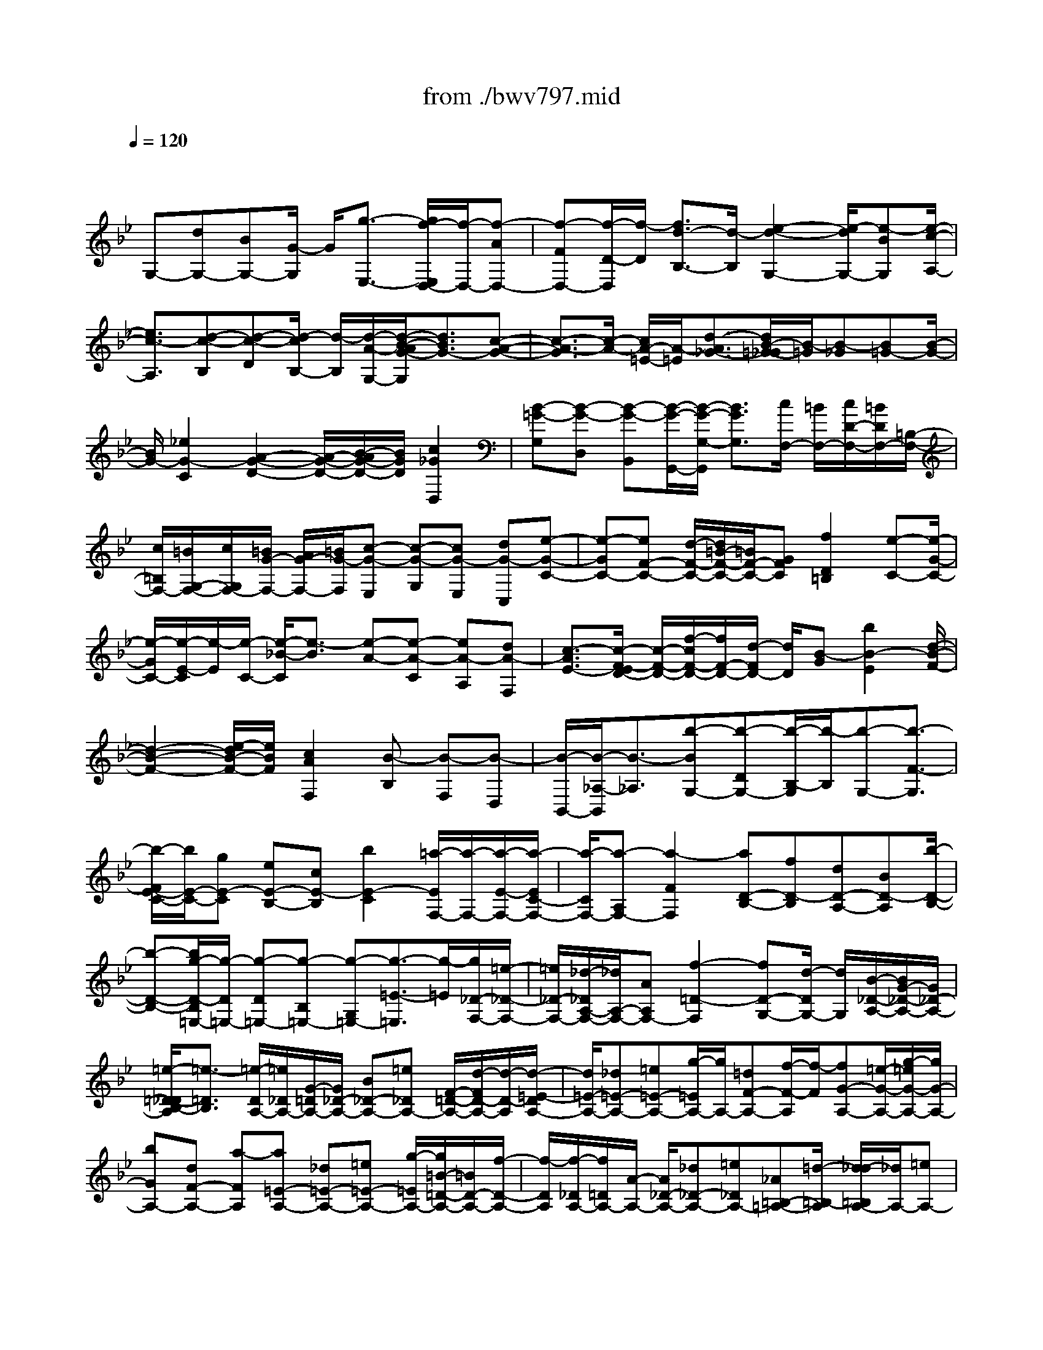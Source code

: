 X: 1
T: from ./bwv797.mid
M: 4/4
L: 1/8
Q:1/4=120
% Last note suggests minor mode tune
K:Bb % 2 flats
V:1
% harpsichord: John Sankey
%%MIDI program 6
%%MIDI program 6
%%MIDI program 6
%%MIDI program 6
%%MIDI program 6
%%MIDI program 6
%%MIDI program 6
%%MIDI program 6
%%MIDI program 6
%%MIDI program 6
%%MIDI program 6
%%MIDI program 6
% Track 1
x/2
G,-[dG,-][BG,-][G/2-G,/2] G/2[g3/2-E,3/2-] [g/2f/2-E,/2D,/2-][f/2-D,/2-][f-AD,-]| \
[f-FD,-][f/2-D/2-D,/2][f/2-D/2] [f3/2d3/2-B,3/2-][d/2-B,/2] [e2-d2-G,2-] [e/2-d/2G,/2-][e-BG,][e/2-c/2-A,/2-]| \
[e3/2c3/2-A,3/2][d-c-B,][d-c-D][d/2-c/2B,/2-] [d/2-B,/2][d/2-A/2-G,/2-][d/2-B/2-A/2G/2-G,/2][d3/2B3/2G3/2-][c-A-G-]| \
[c3/2-A3/2-G3/2][c/2-A/2-] [c/2A/2-=E/2-][A/2-=E/2][d3/2-A3/2_G3/2-][d/2B/2-=G/2-_G/2][B/2-=G/2][B-_G][B=G-][B/2-G/2-]|
[B/2G/2-][_e2G2-C2][A2-G2-D2-][A/2-G/2-D/2-][B/2-A/2G/2-D/2-][B/2G/2D/2] [c2_G2D,2]| \
[B-=G-G,][B-G-D,] [B-G-B,,][B/2-G/2-G,,/2-][B/2-G/2-G,/2-G,,/2] [B3/2G3/2G,3/2][c/2F,/2-] [=B/2F,/2-][c/2D/2-F,/2-][=B/2D/2F,/2-][=B,/2-F,/2-]| \
[c/2=B,/2F,/2-][=B/2G,/2-F,/2-][c/2G,/2F,/2-][=B/2G/2-F,/2-] [A/2G/2-F,/2-][=B/2G/2-F,/2][c-G-E,] [c-G-G,][cG-E,] [dG-C,][e-G-C-]| \
[e-GC-][eF-C-] [d/2-F/2-C/2-][d/2=B/2-F/2-C/2-][=B/2F/2-C/2-][GFC][f2D2=B,2][e-C-][e/2-G/2-C/2-]|
[e/2-G/2C/2-][e/2-E/2-C/2][e/2-E/2][e/2-C/2-] [e/2-_B/2-C/2][e3/2-B3/2] [e-A-][e-A-C] [eA-A,][dA-F,]| \
[c3/2-A3/2E3/2-][c/2-F/2-E/2D/2-] [c/2-F/2-D/2-][f/2-c/2F/2-D/2-][f/2F/2-D/2-][d/2-F/2D/2-] [d/2D/2][B-G][b2B2-E2][d/2-B/2-F/2-]| \
[d2-B2-F2-] [e/2-d/2B/2-F/2-][e/2B/2F/2][c2A2F,2][B-B,] [B-F,][B-D,]| \
[B/2-B,,/2-][B/2-_A,/2-B,,/2][B3/2-_A,3/2][b-BG,-][b-DG,-][b/2-B,/2-G,/2][b/2-B,/2][b-G,-][b3/2-F3/2-G,3/2]|
[b/2-F/2E/2-C/2-][b/2E/2-C/2-][gE-C] [eE-B,-][cE-B,] [b2E2-C2] [=a/2-E/2F,/2-][a/2-F,/2-][a/2-E/2-F,/2-][a/2-E/2C/2-F,/2-]| \
[a/2-C/2F,/2-][a-A,F,-][a2-F2F,2][aD-B,-][fD-B,][dD-A,-][BD-A,][b/2-D/2-B,/2-]| \
[b-D-B,-][b/2g/2-D/2-B,/2=E,/2-][g/2-D/2=E,/2-] [g-D=E,-][g-B,=E,-] [g-G,=E,-][g3/2-=E3/2-=E,3/2][g/2-=E/2][g/2_D/2-F,/2-][=e/2-_D/2-F,/2-]| \
[=e/2_D/2-F,/2-][_d/2-_D/2A,/2-F,/2-][_d/2A,/2-F,/2-][AA,F,-][f2-=D2-F,2][fD-G,-][d/2-D/2G,/2-] [d/2G,/2][B/2-_D/2-A,/2-][B/2G/2-_D/2-A,/2-][G/2_D/2-A,/2-]|
[=e/2-=D/2-_D/2B,/2-A,/2][=e3/2-=D3/2B,3/2] [=e/2-D/2A,/2-][=e/2_D/2A,/2-][G/2-=D/2A,/2-][G/2_D/2-A,/2-] [B_D-A,-][=e_DA,-] [F/2-=D/2-A,/2-][d/2-F/2D/2-A,/2-][d/2-D/2-A,/2][d/2-=E/2-D/2A,/2-]| \
[d/2=E/2-A,/2-][_d=E-A,-][=e=E-A,-][g/2-=E/2A,/2-][g/2A,/2-][=dF-A,-][f/2-F/2-A,/2][f/2-F/2][fG-A,-][=e/2-G/2-A,/2-][g/2-=e/2G/2-A,/2-][g/2G/2-A,/2-]| \
[bGA,-][dF-A,-] [a-FA,][a=E-A,-] [_d=E-A,-][=e=E-A,-] [g/2-=E/2A,/2-][g/2=B/2-=D/2-A,/2-][=B/2D/2-A,/2-][f/2-D/2-A,/2-]| \
[f/2-D/2A,/2][f/2-_D/2A,/2-][f/2=D/2A,/2-][A/2-A,/2-] [A/2_D/2-A,/2-][_d_D-A,-][=e_DA,-][_A=B,-=A,-][=d/2-=B,/2-A,/2] [d/2_d/2-=B,/2A,/2-][_d/2A,/2-][=eA,-]|
[_d/2-A,/2]_d/2[AG,] [g-F,][g=E,] [f-=D,-][f/2-A/2-D,/2-][f/2-A/2F/2-D,/2-] [f/2-F/2D,/2-][f-DD,][f/2-d/2-_B,,/2-]| \
[f3/2d3/2-B,,3/2][_e2-d2-G,,2-][e/2-d/2G,,/2-] [e/2-G,,/2-][e/2-B/2-G,,/2][e/2-c/2-B/2A,,/2-][e3/2c3/2-A,,3/2][d-c-B,,]| \
[d-c-D,][d/2-c/2B,,/2-][d/2-B,,/2] [d-AG,,][d3/2-B3/2-G,3/2-][d/2-B/2G/2-G,/2=E,/2-][d/2G/2-=E,/2-][_dG-=E,-][=eG-=E,][g/2-G/2=E/2-]| \
[g/2=E/2][b2F2=D2][a-_D-][a/2-=E/2-_D/2-] [a/2-=E/2_D/2-_D/2][a/2-_D/2-][a/2=e/2-_D/2-A,/2-][=e/2_D/2A,/2] [f2=D2]|
[d2-F2-B,2] [dFG,-][=e/2-G/2-G,/2-][=e/2_d/2-G/2=E/2-A,/2-G,/2] [_d3/2=E3/2A,3/2][=d-D-D,-][d-D-D,D,,][d/2-D/2-F,,/2-]| \
[d/2-D/2-F,,/2][d/2D/2A,,/2-]A,,/2[f-D,][f/2-C,/2-][f/2-f/2C,/2=B,,/2-][f/2-=B,,/2] [f-G,,][f-=B,,] [f-dD,][f-=B-G,]| \
[f-=BF,][f-G-_E,] [f/2-G/2-C,/2-][f/2-G/2-E,/2-C,/2][f/2G/2-E,/2][d/2-=B/2-G/2G,/2-] [d/2=B/2G,/2][e-c-C][ec_B,][e-c-A,][e/2-c/2-F,/2-]| \
[e/2-c/2-F,/2][e-c-A,][e/2-c/2-C/2-] [e/2-c/2-F/2-C/2][e/2-c/2-F/2][e-c-E] [e-c-D][e-c-B,] [ecD][cAF]|
[d-B][d/2-A/2-][d/2-d/2B/2-A/2G/2-] [d/2B/2-G/2-][bB-G-][gBG-][eBG-][c'3/2-e3/2-G3/2][c'/2-e/2-][c'/2-e/2-F/2-]| \
[c'/2e/2-F/2-][a/2-e/2-F/2-][a/2f/2-e/2-F/2-][f/2e/2F/2-] [dAF-][b2-d2-F2][bd-E-] [gd-E-][e/2-d/2E/2-][e/2E/2-]| \
[c/2-G/2-E/2-][a/2-c/2-c/2G/2E/2-][a3/2c3/2-E3/2][_g-cD-][_g-_GD-][_g-AD-][_g/2c/2-D/2-] [c/2D/2-][=g3/2-B3/2-D3/2]| \
[g/2e/2-B/2-C/2-][e/2-B/2-C/2-][e/2-B/2E/2-C/2-][e/2-E/2C/2-] [eGC-][dBC-] [c3/2-_A3/2-C3/2][c/2_A/2-] [d-_AB,-][d/2-_G/2-B,/2-][d/2-=G/2-_G/2B,/2-]|
[d/2-=G/2-B,/2-][d/2B/2-G/2-D/2-B,/2][B/2G/2-D/2][=AG-C-][cG-C][BG-D-][dG-D-][cG-D][e/2-G/2C/2-][e/2d/2-_G/2-D/2-C/2][d/2_G/2-D/2-]| \
[a_GD][B-=G-G,] [B-G-D,][B-G-B,,] [B-G-G,,][B3/2-G3/2F,3/2-][B/2-C/2-F,/2E,/2-][B/2C/2-E,/2-][G/2-C/2-E,/2-]| \
[G/2C/2E,/2-][EB,-E,-][CB,E,-][B2C2E,2-][A/2-F/2-E,/2][A/2-F/2-][A/2-F/2-C,/2-] [A/2-F/2-C,/2A,,/2-][A/2-F/2-A,,/2][A-F-F,,]| \
[A2-F2F,2] [AB,-D,-][FB,D,-] [DA,-D,-][B,/2-A,/2-D,/2-][_A/2-B,/2-B,/2=A,/2D,/2-] [_A3/2B,3/2D,3/2-][G/2-E/2-D,/2-]|
[G/2-E/2-D,/2][G-E-B,,][G-E-G,,][G-E-E,,][G-E-G,,][G/2-E/2-B,,/2-][G/2-E/2-C,/2-B,,/2][G/2E/2-C,/2-] [BE-C,-][=AE-C,-]| \
[cE-C,-][_GE-C,-] [A/2-E/2C,/2]A/2-[AD-B,,-] [A/2-D/2-B,,/2-][A/2=G/2-D/2-B,,/2-][G/2D/2-B,,/2-][BD-B,,-][=ED-B,,-][G/2-D/2-B,,/2-]| \
[G/2-D/2B,,/2][GC-A,,-][GC-A,,-][_GC-A,,][A/2-C/2_G,,/2-] [A/2_G,,/2][c3/2-=G,,3/2-] [c/2-G,,/2_G,,/2-][c/2-_G,,/2-][c/2B/2-_G,,/2-][B/2_G,,/2-]| \
[A_G,,][cA,,] [_e2-C,2] [e/2-D,,/2-][e/2d/2-D,,/2-][d/2D,,/2-][c/2-D,/2-D,,/2] [c/2D,/2-][BD,-][A/2-=E,/2-D,/2-]|
[A/2=E,/2-D,/2-][=G=E,D,-][c_G,-D,-][B_G,-D,-][A/2-_G,/2-D,/2-] [A/2=G/2-_G,/2-D,/2-][=G/2_G,/2D,/2-][_G=G,-D,-] [=EG,D,][DA,-D,-]| \
[_GA,-D,-][AA,-D,-] [c/2-A,/2D,/2-][c/2D,/2-][=G/2-B,/2-D,/2-][B/2-G/2B,/2-D,/2-] [B/2-B,/2-D,/2][B/2-C/2-B,/2D,/2-][B/2C/2-D,/2-][AC-D,-][cC-D,-][_e/2-C/2D,/2-]| \
[e/2-D,/2-][eGB,-D,-][d/2-B,/2-D,/2] [d/2-B,/2][d/2-A,/2-D,/2-][d/2_G/2-A,/2-D,/2-][_G/2A,/2-D,/2-] [AA,-D,-][c-A,D,-] [c=E=G,-D,-][B-G,D,]| \
[B_G,-D,-][D_G,-D,-] [_G/2-_G,/2-D,/2-][A/2-_G/2_G,/2-D,/2-][A/2-_G,/2D,/2-][A_D=E,-=D,-][=G=E,D,]_G-[_G-D,-][_G/2-_G,/2-D,/2-]|
[_G/2-_G,/2D,/2-][_G-A,D,][_G/2D/2-] D/2-[_GD-][A/2-D/2] [c/2-A/2]c/2_e- [e-C][e/2B,/2-]B,/2| \
A,=G,- [dG,-][BG,-] [G/2-G,/2]G/2[g2E,2][f-D,-]| \
[f/2-A/2-D,/2-][f/2-A/2F/2-D,/2-][f/2-F/2D,/2-][f-DD,][f2d2-B,2][e2-d2-G,2-][e/2-d/2G,/2-][e/2-G,/2-][e/2-B/2-G,/2]| \
[e/2-c/2-B/2A,/2-][e3/2c3/2-A,3/2] [d-c-B,][d-c-D] [d/2-c/2B,/2-][d/2-B,/2][d-AG,] [d3/2B3/2-G3/2-][c/2-B/2A/2-G/2-]|
[c2-A2-G2-] [c/2-A/2-G/2][c/2A/2-=E/2-][A/2-=E/2][d3/2-A3/2_G3/2-][d/2_G/2][B-=G][B-_G][B/2-=G/2-]| \
[B/2G/2-][BG-][_e3/2-G3/2-C3/2-][e/2B/2-G/2-D/2-C/2][B2-G2-D2-][B/2G/2-D/2-] [G/2-D/2-][c/2-G/2-D/2][c/2G/2][A/2-_G/2-D,/2-]| \
[A2_G2D,2] [=G6-G,,6-]|[G4-G,,4-] [GG,,]
% MIDI
